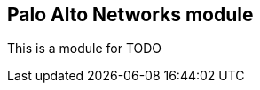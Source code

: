 [role="xpack"]

:modulename: palo_alto
:has-dashboards: true

== Palo Alto Networks module

This is a module for ((TODO))

:has-dashboards!:

:fileset_ex!:

:modulename!:
